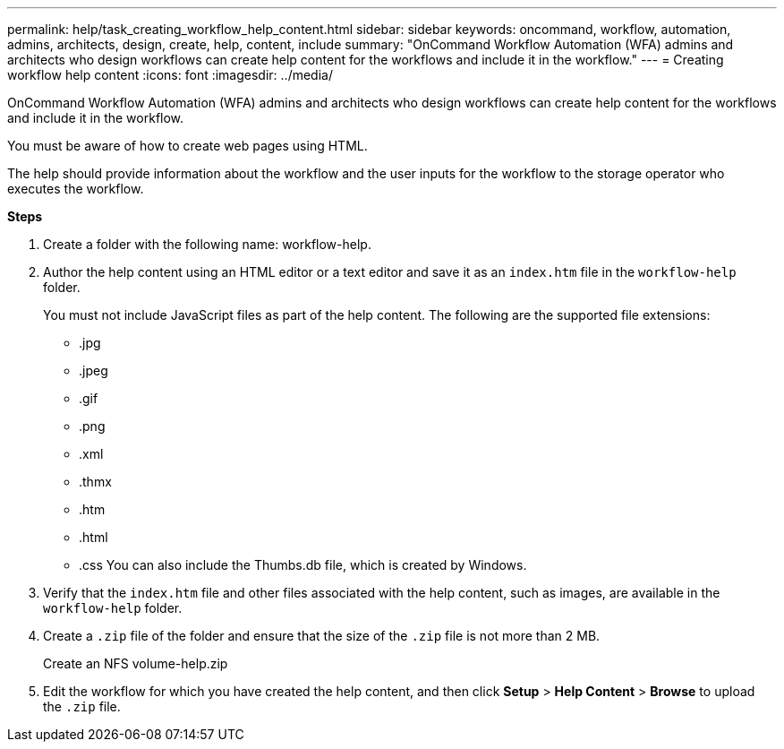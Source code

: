 ---
permalink: help/task_creating_workflow_help_content.html
sidebar: sidebar
keywords: oncommand, workflow, automation, admins, architects, design, create, help, content, include
summary: "OnCommand Workflow Automation (WFA) admins and architects who design workflows can create help content for the workflows and include it in the workflow."
---
= Creating workflow help content
:icons: font
:imagesdir: ../media/

[.lead]
OnCommand Workflow Automation (WFA) admins and architects who design workflows can create help content for the workflows and include it in the workflow.

You must be aware of how to create web pages using HTML.

The help should provide information about the workflow and the user inputs for the workflow to the storage operator who executes the workflow.

*Steps*

. Create a folder with the following name: workflow-help.
. Author the help content using an HTML editor or a text editor and save it as an `index.htm` file in the `workflow-help` folder.
+
You must not include JavaScript files as part of the help content. The following are the supported file extensions:

 ** .jpg
 ** .jpeg
 ** .gif
 ** .png
 ** .xml
 ** .thmx
 ** .htm
 ** .html
 ** .css
You can also include the Thumbs.db file, which is created by Windows.

. Verify that the `index.htm` file and other files associated with the help content, such as images, are available in the `workflow-help` folder.
. Create a `.zip` file of the folder and ensure that the size of the `.zip` file is not more than 2 MB.
+
Create an NFS volume-help.zip

. Edit the workflow for which you have created the help content, and then click *Setup* > *Help Content* > *Browse* to upload the `.zip` file.

